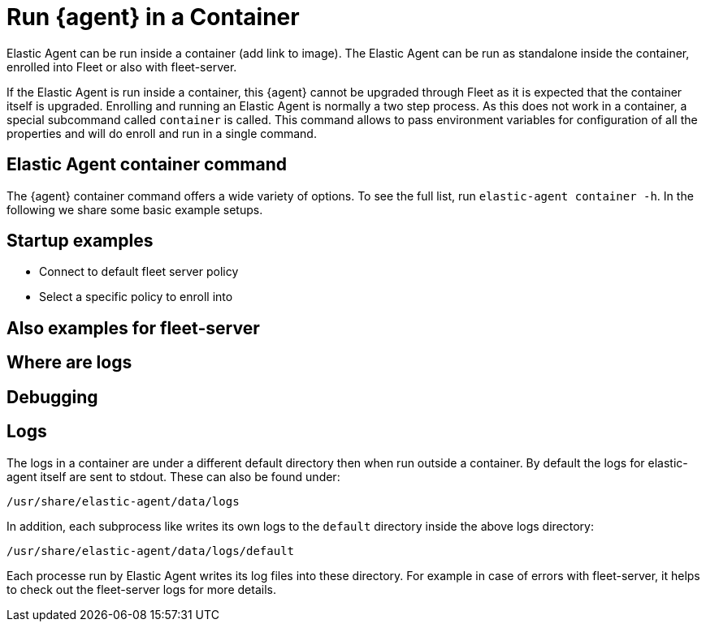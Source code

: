 [[running-in-container]]
[role="xpack"]
= Run {agent} in a Container

Elastic Agent can be run inside a container (add link to image). The Elastic Agent can be run as standalone inside the container, enrolled into Fleet or also with fleet-server.

// TODO link to kubernetes docs

If the Elastic Agent is run inside a container, this {agent} cannot be upgraded through Fleet as it is expected that the container itself is upgraded. Enrolling and running an Elastic Agent is normally a two step process. As this does not work in a container, a special subcommand called `container` is called. This command allows to pass environment variables for configuration of all the properties and will do enroll and run in a single command.

== Elastic Agent container command

The {agent} container command offers a wide variety of options. To see the full list, run `elastic-agent container -h`. In the following we share some basic example setups.

== Startup examples

* Connect to default fleet server policy
* Select a specific policy to enroll into

== Also examples for fleet-server
== Where are logs
== Debugging

== Logs

The logs in a container are under a different default directory then when run outside a container. By default the logs for elastic-agent itself are sent to stdout. These can also be found under:

```
/usr/share/elastic-agent/data/logs
```

In addition, each subprocess like writes its own logs to the `default` directory inside the above logs directory:

```
/usr/share/elastic-agent/data/logs/default
```

Each processe run by Elastic Agent writes its log files into these directory. For example in case of errors with fleet-server, it helps to check out the fleet-server logs for more details.